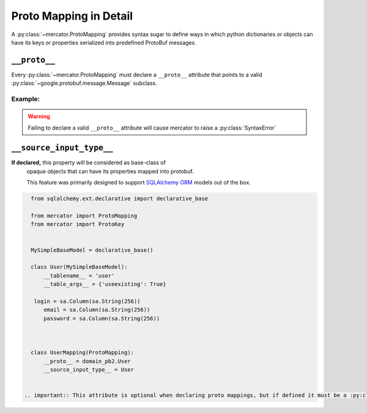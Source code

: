 .. _Proto Mapping:


Proto Mapping in Detail
=======================


A :py:class:`~mercator.ProtoMapping` provides syntax sugar to define
ways in which python dictionaries or objects can have its keys or
properties serialized into predefined ProtoBuf messages.


``__proto__``
-------------

Every :py:class:`~mercator.ProtoMapping` must declare a ``__proto__`` attribute that points to a valid :py:class:`~google.protobuf.message.Message` subclass.

Example:
~~~~~~~~

.. code-block:: python
   :emphasize-lines: 8

   from google.protobuf.timestamp_pb2 import Timestamp

   from mercator import ProtoMapping
   from mercator import ProtoKey


   class TimestampMapping(ProtoMapping):
       __proto__ = Timestamp

    seconds = ProtoKey('seconds', int)


.. warning:: Failing to declare a valid ``__proto__`` attribute will cause mercator to raise a :py:class:`SyntaxError`


``__source_input_type__``
-------------------------

**If declared,** this property will be considered as base-class of
 opaque objects that can have its properties mapped into protobuf.

 This feature was primarily designed to support `SQLAlchemy ORM <https://docs.sqlalchemy.org/en/latest/orm/>`_ models out of the box.


.. code:: python

   from sqlalchemy.ext.declarative import declarative_base

   from mercator import ProtoMapping
   from mercator import ProtoKey


   MySimpleBaseModel = declarative_base()

   class User(MySimpleBaseModel):
       __tablename__ = 'user'
       __table_args__ = {'useexisting': True}

    login = sa.Column(sa.String(256))
       email = sa.Column(sa.String(256))
       password = sa.Column(sa.String(256))



   class UserMapping(ProtoMapping):
       __proto__ = domain_pb2.User
       __source_input_type__ = User


 .. important:: This attribute is optional when declaring proto mappings, but if defined it must be a :py:class:`type`.


.. seealso:: The section :ref:`SQLAlchemy Support` for more information on
             how to use the ``__source_input_type`` attribute.
